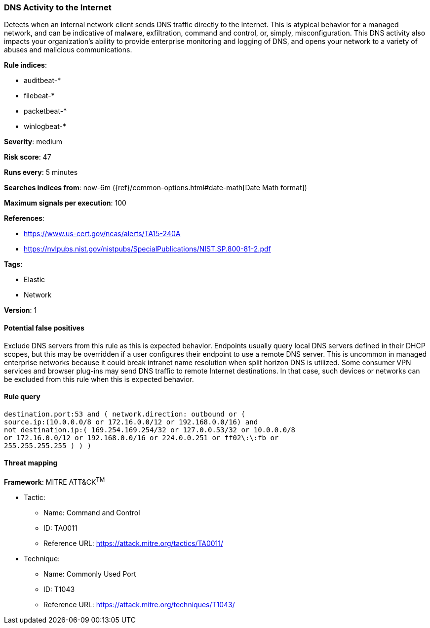 [[dns-activity-to-the-internet]]
=== DNS Activity to the Internet

Detects when an internal network client sends DNS traffic directly to
the Internet. This is atypical behavior for a managed network, and can be
indicative of malware, exfiltration, command and control, or, simply,
misconfiguration. This DNS activity also impacts your organization's ability to
provide enterprise monitoring and logging of DNS, and opens your network to a
variety of abuses and malicious communications.

*Rule indices*:

* auditbeat-*
* filebeat-*
* packetbeat-*
* winlogbeat-*

*Severity*: medium

*Risk score*: 47

*Runs every*: 5 minutes

*Searches indices from*: now-6m ({ref}/common-options.html#date-math[Date Math format])

*Maximum signals per execution*: 100

*References*:

* https://www.us-cert.gov/ncas/alerts/TA15-240A
* https://nvlpubs.nist.gov/nistpubs/SpecialPublications/NIST.SP.800-81-2.pdf

*Tags*:

* Elastic
* Network

*Version*: 1

==== Potential false positives

Exclude DNS servers from this rule as this is expected behavior. Endpoints
usually query local DNS servers defined in their DHCP scopes, but this may be
overridden if a user configures their endpoint to use a remote DNS server. This
is uncommon in managed enterprise networks because it could break intranet name
resolution when split horizon DNS is utilized. Some consumer VPN services and
browser plug-ins may send DNS traffic to remote Internet destinations. In that
case, such devices or networks can be excluded from this rule when this is
expected behavior.

==== Rule query


[source,js]
----------------------------------
destination.port:53 and ( network.direction: outbound or (
source.ip:(10.0.0.0/8 or 172.16.0.0/12 or 192.168.0.0/16) and
not destination.ip:( 169.254.169.254/32 or 127.0.0.53/32 or 10.0.0.0/8
or 172.16.0.0/12 or 192.168.0.0/16 or 224.0.0.251 or ff02\:\:fb or
255.255.255.255 ) ) )
----------------------------------

==== Threat mapping

*Framework*: MITRE ATT&CK^TM^

* Tactic:
** Name: Command and Control
** ID: TA0011
** Reference URL: https://attack.mitre.org/tactics/TA0011/
* Technique:
** Name: Commonly Used Port
** ID: T1043
** Reference URL: https://attack.mitre.org/techniques/T1043/
